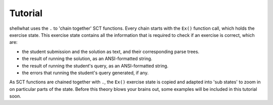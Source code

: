 Tutorial
--------

shellwhat uses the ``.`` to 'chain together' SCT functions. Every chain starts with the ``Ex()`` function call, which holds the exercise state.
This exercise state contains all the information that is required to check if an exercise is correct, which are:

+ the student submission and the solution as text, and their corresponding parse trees.
+ the result of running the solution, as an ANSI-formatted string.
+ the result of running the student's query, as an ANSI-formatted string.
+ the errors that running the student's query generated, if any.

As SCT functions are chained together with ``.``, the ``Ex()`` exercise state is copied and adapted into 'sub states' to zoom in on particular parts of the state.
Before this theory blows your brains out, some examples will be included in this tutorial soon.
